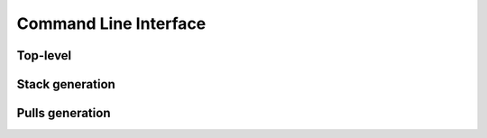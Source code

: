 Command Line Interface
======================

Top-level
---------

.. command-output:: rexart --help

Stack generation
----------------

.. command-output:: rexart stacks --help

Pulls generation
----------------

.. command-output:: rexart pulls --help
